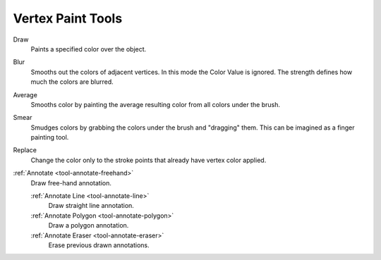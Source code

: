 
******************
Vertex Paint Tools
******************

.. figure:: /images/grease-pencil_modes_vertex-paint_tools_brushes.png
   :align: right

Draw
   Paints a specified color over the object.

Blur
   Smooths out the colors of adjacent vertices. In this mode the Color
   Value is ignored. The strength defines how much the colors are blurred.

Average
   Smooths color by painting the average resulting color from all colors under the brush.

Smear
   Smudges colors by grabbing the colors under the brush and "dragging" them.
   This can be imagined as a finger painting tool.

Replace
   Change the color only to the stroke points that already have vertex color applied.

:ref:`Annotate <tool-annotate-freehand>`
   Draw free-hand annotation.

   :ref:`Annotate Line <tool-annotate-line>`
      Draw straight line annotation.
   :ref:`Annotate Polygon <tool-annotate-polygon>`
      Draw a polygon annotation.
   :ref:`Annotate Eraser <tool-annotate-eraser>`
      Erase previous drawn annotations.
